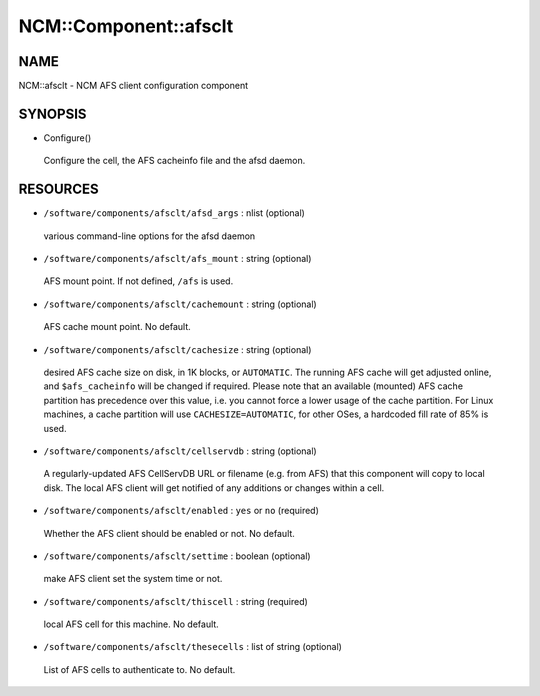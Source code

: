 
########################
NCM\::Component\::afsclt
########################


****
NAME
****


NCM::afsclt - NCM AFS client configuration component


********
SYNOPSIS
********



- Configure()
 
 Configure the cell, the AFS cacheinfo file and the afsd daemon.
 



*********
RESOURCES
*********



- ``/software/components/afsclt/afsd_args`` : nlist (optional)
 
 various command-line options for the afsd daemon
 


- ``/software/components/afsclt/afs_mount`` : string (optional)
 
 AFS mount point. If not defined, ``/afs`` is used.
 


- ``/software/components/afsclt/cachemount`` : string (optional)
 
 AFS cache mount point. No default.
 


- ``/software/components/afsclt/cachesize`` : string (optional)
 
 desired AFS cache size on disk, in 1K blocks, or ``AUTOMATIC``. The running AFS cache
 will get adjusted online, and ``$afs_cacheinfo`` will be changed if
 required. Please note that an available (mounted) AFS cache partition
 has precedence over this value, i.e. you cannot force a lower usage of
 the cache partition. For Linux machines, a cache partition will use
 ``CACHESIZE=AUTOMATIC``, for other OSes, a hardcoded fill rate of 85% is
 used.
 


- ``/software/components/afsclt/cellservdb`` : string (optional)
 
 A regularly-updated AFS CellServDB URL or filename (e.g. from AFS)
 that this component will copy to local disk. The local AFS client will
 get notified of any additions or changes within a cell.
 


- ``/software/components/afsclt/enabled`` : ``yes`` or ``no`` (required)
 
 Whether the AFS client should be enabled or not. No default.
 


- ``/software/components/afsclt/settime`` : boolean (optional)
 
 make AFS client set the system time or not.
 


- ``/software/components/afsclt/thiscell`` : string (required)
 
 local AFS cell for this machine. No default.
 


- ``/software/components/afsclt/thesecells`` : list of string (optional)
 
 List of AFS cells to authenticate to. No default.
 


